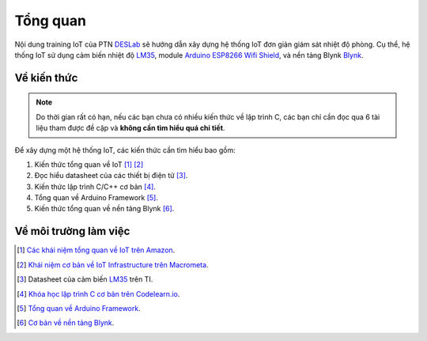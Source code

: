 =========
Tổng quan
=========

Nội dung training IoT của PTN DESLab_ sẽ hướng dẫn xây dựng hệ thống IoT đơn giản giám sát nhiệt độ phòng.
Cụ thể, hệ thống IoT sử dụng cảm biến nhiệt độ LM35_, module `Arduino ESP8266 Wifi Shield <AEWS_>`_, và nền tảng Blynk Blynk_.

Về kiến thức
------------

.. note:: 
    
    Do thời gian rất có hạn, nếu các bạn chưa có nhiều kiến thức về lập trình C, các bạn chỉ cần đọc qua 6 tài liệu tham được đề cập và **không cần tìm hiểu quá chi tiết**.

Để xây dựng một hệ thống IoT, các kiến thức cần tìm hiểu bao gồm:

1. Kiến thức tổng quan về IoT [#IoT1]_ [#IoT2]_
2. Đọc hiểu datasheet của các thiết bị điện tử [#datasheet]_.
3. Kiến thức lập trình C/C++ cơ bản [#C]_.
4. Tổng quan về Arduino Framework [#ArduinoF]_.
5. Kiến thức tổng quan về nền tảng Blynk [#BlynkDocF]_.

Về môi trường làm việc
----------------------



.. footnote
.. [#IoT1] `Các khái niệm tổng quan về IoT trên Amazon <AmazoneIoT_>`_.
.. [#IoT2] `Khái niệm cơ bản về IoT Infrastructure trên Macrometa <MacrometaIoT_>`_.
.. [#datasheet] Datasheet của cảm biến LM35_ trên TI.
.. [#C] `Khóa học lập trình C cơ bản trên Codelearn.io <CodelearnIOC_>`_.
.. [#ArduinoF] `Tổng quan về Arduino Framework <Arduino_>`_.
.. [#BlynkDocF] `Cơ bản về nền tảng Blynk <BlynkDoc_>`_.
.. Link
.. _DESLab: https://deslab.vn
.. _LM35: https://www.ti.com/product/LM35?utm_source=google&utm_medium=cpc&utm_campaign=asc-sens-null-44700045336317707_prodfolderdynamic-cpc-pf-google-soas_int&utm_content=prodfolddynamic&ds_k=DYNAMIC+SEARCH+ADS&DCM=yes&gclid=CjwKCAjw6eWnBhAKEiwADpnw9ojoX6iAxUEk_AFZ_HcGg9V-IfEd6wjS7kg2NNrGZXOVoqw8k548TxoCYKQQAvD_BwE&gclsrc=aw.ds
.. _Blynk: https://blynk.io/
.. _AEWS: https://nshopvn.com/product/arduino-esp8266-wifi-shield/
.. _AmazoneIoT: https://aws.amazon.com/what-is/iot/
.. _MacrometaIoT: https://www.macrometa.com/iot-infrastructure
.. _CodelearnIOC: https://codelearn.io/learning/c-for-beginners
.. _BlynkDoc: https://docs.blynk.io/en/
.. _Arduino: https://docs.arduino.cc/learn/starting-guide/getting-started-arduino